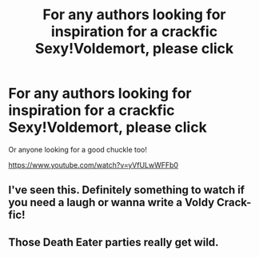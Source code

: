 #+TITLE: For any authors looking for inspiration for a crackfic Sexy!Voldemort, please click

* For any authors looking for inspiration for a crackfic Sexy!Voldemort, please click
:PROPERTIES:
:Author: hamoboy
:Score: 3
:DateUnix: 1540982399.0
:DateShort: 2018-Oct-31
:FlairText: Request
:END:
Or anyone looking for a good chuckle too!

[[https://www.youtube.com/watch?v=yVfULwWFFb0]]


** I've seen this. Definitely something to watch if you need a laugh or wanna write a Voldy Crack-fic!
:PROPERTIES:
:Author: Sigyn99
:Score: 2
:DateUnix: 1541037752.0
:DateShort: 2018-Nov-01
:END:


** Those Death Eater parties really get wild.
:PROPERTIES:
:Author: RiseLikeLazarus
:Score: 1
:DateUnix: 1541074378.0
:DateShort: 2018-Nov-01
:END:
